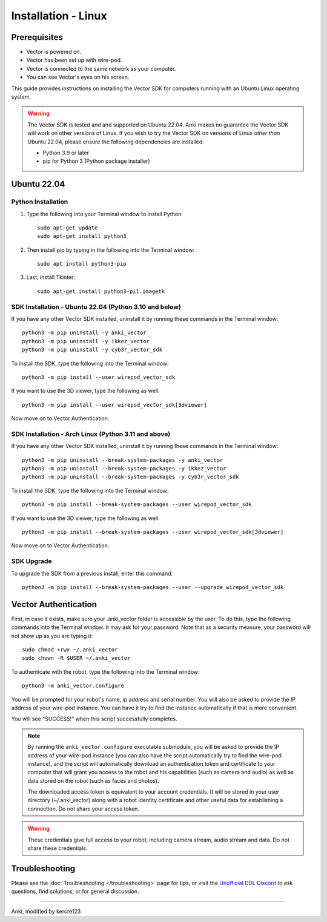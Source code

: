 .. _install-linux:

####################
Installation - Linux
####################

^^^^^^^^^^^^^
Prerequisites
^^^^^^^^^^^^^

* Vector is powered on.
* Vector has been set up with wire-pod.
* Vector is connected to the same network as your computer.
* You can see Vector's eyes on his screen.


This guide provides instructions on installing the Vector SDK for computers running with an Ubuntu Linux operating system.

.. warning:: The Vector SDK is tested and and supported on Ubuntu 22.04. Anki makes no guarantee the Vector SDK will work on other versions of Linux.  If you wish to try the Vector SDK on versions of Linux *other than* Ubuntu 22.04, please ensure the following dependencies are installed:

  * Python 3.9 or later
  * pip for Python 3 (Python package installer)



^^^^^^^^^^^^
Ubuntu 22.04
^^^^^^^^^^^^

"""""""""""""""""""
Python Installation
"""""""""""""""""""

1. Type the following into your Terminal window to install Python::

    sudo apt-get update
    sudo apt-get install python3

2. Then install pip by typing in the following into the Terminal window::

    sudo apt install python3-pip

3. Last, install Tkinter::

    sudo apt-get install python3-pil.imagetk

"""""""""""""""""""""""""""""""""""""""""""""""""""""""
SDK Installation - Ubuntu 22.04 (Python 3.10 and below)
"""""""""""""""""""""""""""""""""""""""""""""""""""""""

If you have any other Vector SDK installed, uninstall it by running these commands in the Terminal window::

    python3 -m pip uninstall -y anki_vector
    python3 -m pip uninstall -y ikkez_vector
    python3 -m pip uninstall -y cyb3r_vector_sdk

To install the SDK, type the following into the Terminal window::

    python3 -m pip install --user wirepod_vector_sdk

If you want to use the 3D viewer, type the following as well::

    python3 -m pip install --user wirepod_vector_sdk[3dviewer]

Now move on to Vector Authentication.

"""""""""""""""""""""""""""""""""""""""""""""""""""""
SDK Installation - Arch Linux (Python 3.11 and above)
"""""""""""""""""""""""""""""""""""""""""""""""""""""

If you have any other Vector SDK installed, uninstall it by running these commands in the Terminal window::

    python3 -m pip uninstall --break-system-packages -y anki_vector
    python3 -m pip uninstall --break-system-packages -y ikkez_vector
    python3 -m pip uninstall --break-system-packages -y cyb3r_vector_sdk

To install the SDK, type the following into the Terminal window::

    python3 -m pip install --break-system-packages --user wirepod_vector_sdk

If you want to use the 3D viewer, type the following as well::

    python3 -m pip install --break-system-packages --user wirepod_vector_sdk[3dviewer]

Now move on to Vector Authentication.

"""""""""""
SDK Upgrade
"""""""""""

To upgrade the SDK from a previous install, enter this command::

    python3 -m pip install --break-system-packages --user --upgrade wirepod_vector_sdk

^^^^^^^^^^^^^^^^^^^^^
Vector Authentication
^^^^^^^^^^^^^^^^^^^^^

First, in case it exists, make sure your .anki_vector folder is accessible by the user. To do this, type the following commands into the Terminal window. It may ask for your password. Note that as a security measure, your password will not show up as you are typing it::
    
    sudo chmod +rwx ~/.anki_vector
    sudo chown -R $USER ~/.anki_vector

To authenticate with the robot, type the following into the Terminal window::

    python3 -m anki_vector.configure

You will be prompted for your robot's name, ip address and serial number. You will also be asked to provide the IP address of your wire-pod instance. You can have it try to find the instance automatically if that is more convenient.

You will see "SUCCESS!" when this script successfully completes.

.. note:: By running the ``anki_vector.configure`` executable submodule, you will be asked to provide the IP address of your wire-pod instance (you can also have the script automatically try to find the wire-pod instance), and the script will automatically download an authentication token and certificate to your computer that will grant you access to the robot and his capabilities (such as camera and audio) as well as data stored on the robot (such as faces and photos).

  The downloaded access token is equivalent to your account credentials. It will be stored in your user directory (~/.anki_vector) along with a robot identity certificate and other useful data for establishing a connection. Do not share your access token.

.. warning:: These credentials give full access to your robot, including camera stream, audio stream and data. Do not share these credentials.



^^^^^^^^^^^^^^^
Troubleshooting
^^^^^^^^^^^^^^^

Please see the :doc:`Troubleshooting </troubleshooting>` page for tips, or visit the `Unofficial DDL Discord <https://discord.gg/Hs4QuhDush>`_ to ask questions, find solutions, or for general discussion.

----

Anki, modified by kercre123

